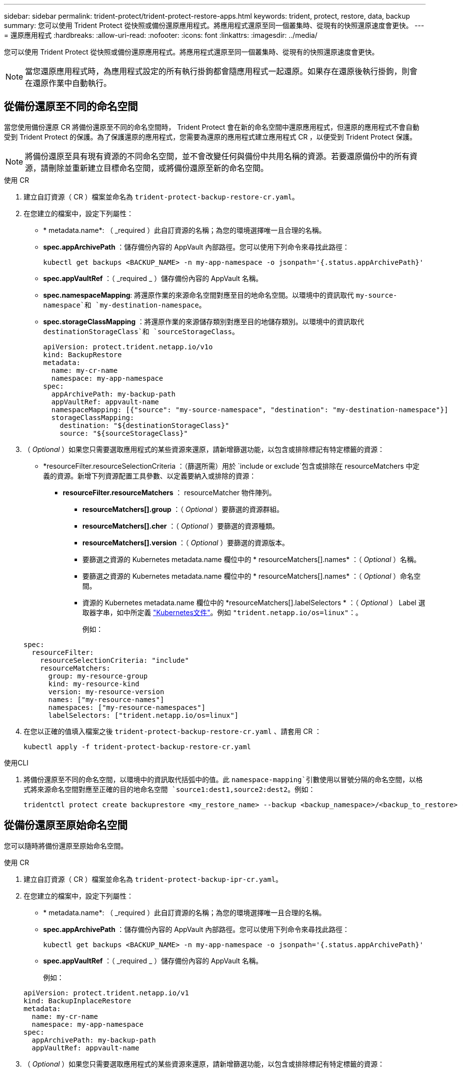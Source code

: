 ---
sidebar: sidebar 
permalink: trident-protect/trident-protect-restore-apps.html 
keywords: trident, protect, restore, data, backup 
summary: 您可以使用 Trident Protect 從快照或備份還原應用程式。將應用程式還原至同一個叢集時、從現有的快照還原速度會更快。 
---
= 還原應用程式
:hardbreaks:
:allow-uri-read: 
:nofooter: 
:icons: font
:linkattrs: 
:imagesdir: ../media/


[role="lead"]
您可以使用 Trident Protect 從快照或備份還原應用程式。將應用程式還原至同一個叢集時、從現有的快照還原速度會更快。


NOTE: 當您還原應用程式時，為應用程式設定的所有執行掛鉤都會隨應用程式一起還原。如果存在還原後執行掛鉤，則會在還原作業中自動執行。



== 從備份還原至不同的命名空間

當您使用備份還原 CR 將備份還原至不同的命名空間時， Trident Protect 會在新的命名空間中還原應用程式，但還原的應用程式不會自動受到 Trident Protect 的保護。為了保護還原的應用程式，您需要為還原的應用程式建立應用程式 CR ，以便受到 Trident Protect 保護。


NOTE: 將備份還原至具有現有資源的不同命名空間，並不會改變任何與備份中共用名稱的資源。若要還原備份中的所有資源，請刪除並重新建立目標命名空間，或將備份還原至新的命名空間。

[role="tabbed-block"]
====
.使用 CR
--
. 建立自訂資源（ CR ）檔案並命名為 `trident-protect-backup-restore-cr.yaml`。
. 在您建立的檔案中，設定下列屬性：
+
** * metadata.name*: （ _required ）此自訂資源的名稱；為您的環境選擇唯一且合理的名稱。
** *spec.appArchivePath* ：儲存備份內容的 AppVault 內部路徑。您可以使用下列命令來尋找此路徑：
+
[source, console]
----
kubectl get backups <BACKUP_NAME> -n my-app-namespace -o jsonpath='{.status.appArchivePath}'
----
** *spec.appVaultRef* ：（ _required _ ）儲存備份內容的 AppVault 名稱。
** *spec.namespaceMapping*: 將還原作業的來源命名空間對應至目的地命名空間。以環境中的資訊取代 `my-source-namespace`和 `my-destination-namespace`。
** *spec.storageClassMapping* ：將還原作業的來源儲存類別對應至目的地儲存類別。以環境中的資訊取代 `destinationStorageClass`和 `sourceStorageClass`。
+
[source, yaml]
----
apiVersion: protect.trident.netapp.io/v1o
kind: BackupRestore
metadata:
  name: my-cr-name
  namespace: my-app-namespace
spec:
  appArchivePath: my-backup-path
  appVaultRef: appvault-name
  namespaceMapping: [{"source": "my-source-namespace", "destination": "my-destination-namespace"}]
  storageClassMapping:
    destination: "${destinationStorageClass}"
    source: "${sourceStorageClass}"
----


. （ _Optional_ ）如果您只需要選取應用程式的某些資源來還原，請新增篩選功能，以包含或排除標記有特定標籤的資源：
+
** *resourceFilter.resourceSelectionCriteria ：（篩選所需）用於 `include or exclude`包含或排除在 resourceMatchers 中定義的資源。新增下列資源配置工具參數、以定義要納入或排除的資源：
+
*** *resourceFilter.resourceMatchers* ： resourceMatcher 物件陣列。
+
**** *resourceMatchers[].group* ：（ _Optional_ ）要篩選的資源群組。
**** *resourceMatchers[].cher* ：（ _Optional_ ）要篩選的資源種類。
**** *resourceMatchers[].version* ：（ _Optional_ ）要篩選的資源版本。
**** 要篩選之資源的 Kubernetes metadata.name 欄位中的 * resourceMatchers[].names* ：（ _Optional_ ）名稱。
**** 要篩選之資源的 Kubernetes metadata.name 欄位中的 * resourceMatchers[].names* ：（ _Optional_ ）命名空間。
**** 資源的 Kubernetes metadata.name 欄位中的 *resourceMatchers[].labelSelectors * ：（ _Optional_ ） Label 選取器字串，如中所定義 https://kubernetes.io/docs/concepts/overview/working-with-objects/labels/#label-selectors["Kubernetes文件"^]。例如 `"trident.netapp.io/os=linux"`：。
+
例如：

+
[source, yaml]
----
spec:
  resourceFilter:
    resourceSelectionCriteria: "include"
    resourceMatchers:
      group: my-resource-group
      kind: my-resource-kind
      version: my-resource-version
      names: ["my-resource-names"]
      namespaces: ["my-resource-namespaces"]
      labelSelectors: ["trident.netapp.io/os=linux"]
----






. 在您以正確的值填入檔案之後 `trident-protect-backup-restore-cr.yaml` 、請套用 CR ：
+
[source, console]
----
kubectl apply -f trident-protect-backup-restore-cr.yaml
----


--
.使用CLI
--
. 將備份還原至不同的命名空間，以環境中的資訊取代括弧中的值。此 `namespace-mapping`引數使用以冒號分隔的命名空間，以格式將來源命名空間對應至正確的目的地命名空間 `source1:dest1,source2:dest2`。例如：
+
[source, console]
----
tridentctl protect create backuprestore <my_restore_name> --backup <backup_namespace>/<backup_to_restore> --namespace-mapping <source_to_destination_namespace_mapping>
----


--
====


== 從備份還原至原始命名空間

您可以隨時將備份還原至原始命名空間。

[role="tabbed-block"]
====
.使用 CR
--
. 建立自訂資源（ CR ）檔案並命名為 `trident-protect-backup-ipr-cr.yaml`。
. 在您建立的檔案中，設定下列屬性：
+
** * metadata.name*: （ _required ）此自訂資源的名稱；為您的環境選擇唯一且合理的名稱。
** *spec.appArchivePath* ：儲存備份內容的 AppVault 內部路徑。您可以使用下列命令來尋找此路徑：
+
[source, console]
----
kubectl get backups <BACKUP_NAME> -n my-app-namespace -o jsonpath='{.status.appArchivePath}'
----
** *spec.appVaultRef* ：（ _required _ ）儲存備份內容的 AppVault 名稱。
+
例如：

+
[source, yaml]
----
apiVersion: protect.trident.netapp.io/v1
kind: BackupInplaceRestore
metadata:
  name: my-cr-name
  namespace: my-app-namespace
spec:
  appArchivePath: my-backup-path
  appVaultRef: appvault-name
----


. （ _Optional_ ）如果您只需要選取應用程式的某些資源來還原，請新增篩選功能，以包含或排除標記有特定標籤的資源：
+
** *resourceFilter.resourceSelectionCriteria ：（篩選所需）用於 `include or exclude`包含或排除在 resourceMatchers 中定義的資源。新增下列資源配置工具參數、以定義要納入或排除的資源：
+
*** *resourceFilter.resourceMatchers* ： resourceMatcher 物件陣列。
+
**** *resourceMatchers[].group* ：（ _Optional_ ）要篩選的資源群組。
**** *resourceMatchers[].cher* ：（ _Optional_ ）要篩選的資源種類。
**** *resourceMatchers[].version* ：（ _Optional_ ）要篩選的資源版本。
**** 要篩選之資源的 Kubernetes metadata.name 欄位中的 * resourceMatchers[].names* ：（ _Optional_ ）名稱。
**** 要篩選之資源的 Kubernetes metadata.name 欄位中的 * resourceMatchers[].names* ：（ _Optional_ ）命名空間。
**** 資源的 Kubernetes metadata.name 欄位中的 *resourceMatchers[].labelSelectors * ：（ _Optional_ ） Label 選取器字串，如中所定義 https://kubernetes.io/docs/concepts/overview/working-with-objects/labels/#label-selectors["Kubernetes文件"^]。例如 `"trident.netapp.io/os=linux"`：。
+
例如：

+
[source, yaml]
----
spec:
  resourceFilter:
    resourceSelectionCriteria: "include"
    resourceMatchers:
      group: my-resource-group
      kind: my-resource-kind
      version: my-resource-version
      names: ["my-resource-names"]
      namespaces: ["my-resource-namespaces"]
      labelSelectors: ["trident.netapp.io/os=linux"]
----






. 在您以正確的值填入檔案之後 `trident-protect-backup-ipr-cr.yaml` 、請套用 CR ：
+
[source, console]
----
kubectl apply -f trident-protect-backup-ipr-cr.yaml
----


--
.使用CLI
--
. 將備份還原至原始命名空間，以環境中的資訊取代括弧中的值。 `backup`引數使用的名稱空間和備份名稱格式為 `<namespace>/<name>`。例如：
+
[source, console]
----
tridentctl protect create backupinplacerestore <my_restore_name> --backup <namespace/backup_to_restore>
----


--
====


== 從快照還原至不同的命名空間

您可以使用自訂資源（ CR ）檔案、將資料從快照還原至不同的命名空間或原始來源命名空間。當您使用 SnapshotRestore CR 將快照還原至不同的命名空間時， Trident Protect 會在新的命名空間中還原應用程式，但還原的應用程式並不會受到 Trident Protect 的自動保護。為了保護還原的應用程式，您需要為還原的應用程式建立應用程式 CR ，以便受到 Trident Protect 保護。

[role="tabbed-block"]
====
.使用 CR
--
. 建立自訂資源（ CR ）檔案並命名為 `trident-protect-snapshot-restore-cr.yaml`。
. 在您建立的檔案中，設定下列屬性：
+
** * metadata.name*: （ _required ）此自訂資源的名稱；為您的環境選擇唯一且合理的名稱。
** *spec.appVaultRef* ：（ _required _ ）儲存快照內容的 AppVault 名稱。
** *spec.appArchivePath* ：在 AppVault 中儲存快照內容的路徑。您可以使用下列命令來尋找此路徑：
+
[source, console]
----
kubectl get snapshots <SNAPHOT_NAME> -n my-app-namespace -o jsonpath='{.status.appArchivePath}'
----
** *spec.namespaceMapping*: 將還原作業的來源命名空間對應至目的地命名空間。以環境中的資訊取代 `my-source-namespace`和 `my-destination-namespace`。
** *spec.storageClassMapping* ：將還原作業的來源儲存類別對應至目的地儲存類別。以環境中的資訊取代 `destinationStorageClass`和 `sourceStorageClass`。
+
[source, yaml]
----
apiVersion: protect.trident.netapp.io/v1
kind: SnapshotRestore
metadata:
  name: my-cr-name
  namespace: my-app-namespace
spec:
  appVaultRef: appvault-name
  appArchivePath: my-snapshot-path
  namespaceMapping: [{"source": "my-source-namespace", "destination": "my-destination-namespace"}]
  storageClassMapping:
    destination: "${destinationStorageClass}"
    source: "${sourceStorageClass}"
----


. （ _Optional_ ）如果您只需要選取應用程式的某些資源來還原，請新增篩選功能，以包含或排除標記有特定標籤的資源：
+
** *resourceFilter.resourceSelectionCriteria ：（篩選所需）用於 `include or exclude`包含或排除在 resourceMatchers 中定義的資源。新增下列資源配置工具參數、以定義要納入或排除的資源：
+
*** *resourceFilter.resourceMatchers* ： resourceMatcher 物件陣列。
+
**** *resourceMatchers[].group* ：（ _Optional_ ）要篩選的資源群組。
**** *resourceMatchers[].cher* ：（ _Optional_ ）要篩選的資源種類。
**** *resourceMatchers[].version* ：（ _Optional_ ）要篩選的資源版本。
**** 要篩選之資源的 Kubernetes metadata.name 欄位中的 * resourceMatchers[].names* ：（ _Optional_ ）名稱。
**** 要篩選之資源的 Kubernetes metadata.name 欄位中的 * resourceMatchers[].names* ：（ _Optional_ ）命名空間。
**** 資源的 Kubernetes metadata.name 欄位中的 *resourceMatchers[].labelSelectors * ：（ _Optional_ ） Label 選取器字串，如中所定義 https://kubernetes.io/docs/concepts/overview/working-with-objects/labels/#label-selectors["Kubernetes文件"^]。例如 `"trident.netapp.io/os=linux"`：。
+
例如：

+
[source, yaml]
----
spec:
  resourceFilter:
    resourceSelectionCriteria: "include"
    resourceMatchers:
      group: my-resource-group
      kind: my-resource-kind
      version: my-resource-version
      names: ["my-resource-names"]
      namespaces: ["my-resource-namespaces"]
      labelSelectors: ["trident.netapp.io/os=linux"]
----






. 在您以正確的值填入檔案之後 `trident-protect-snapshot-restore-cr.yaml` 、請套用 CR ：
+
[source, console]
----
kubectl apply -f trident-protect-snapshot-restore-cr.yaml
----


--
.使用CLI
--
. 將快照還原至不同的命名空間，以環境中的資訊取代方括號中的值。
+
**  `snapshot`引數使用格式的命名空間和快照名稱 `<namespace>/<name>`。
** 此 `namespace-mapping`引數使用以冒號分隔的命名空間，以格式將來源命名空間對應至正確的目的地命名空間 `source1:dest1,source2:dest2`。
+
例如：

+
[source, console]
----
tridentctl protect create snapshotrestore <my_restore_name> --snapshot <namespace/snapshot_to_restore> --namespace-mapping <source_to_destination_namespace_mapping>
----




--
====


== 從快照還原至原始命名空間

您可以隨時將快照還原至原始命名空間。

[role="tabbed-block"]
====
.使用 CR
--
. 建立自訂資源（ CR ）檔案並命名為 `trident-protect-snapshot-ipr-cr.yaml`。
. 在您建立的檔案中，設定下列屬性：
+
** * metadata.name*: （ _required ）此自訂資源的名稱；為您的環境選擇唯一且合理的名稱。
** *spec.appVaultRef* ：（ _required _ ）儲存快照內容的 AppVault 名稱。
** *spec.appArchivePath* ：在 AppVault 中儲存快照內容的路徑。您可以使用下列命令來尋找此路徑：
+
[source, console]
----
kubectl get snapshots <SNAPSHOT_NAME> -n my-app-namespace -o jsonpath='{.status.appArchivePath}'
----
+
[source, yaml]
----
apiVersion: protect.trident.netapp.io/v1
kind: SnapshotInplaceRestore
metadata:
  name: my-cr-name
  namespace: my-app-namespace
spec:
  appVaultRef: appvault-name
    appArchivePath: my-snapshot-path
----


. （ _Optional_ ）如果您只需要選取應用程式的某些資源來還原，請新增篩選功能，以包含或排除標記有特定標籤的資源：
+
** *resourceFilter.resourceSelectionCriteria ：（篩選所需）用於 `include or exclude`包含或排除在 resourceMatchers 中定義的資源。新增下列資源配置工具參數、以定義要納入或排除的資源：
+
*** *resourceFilter.resourceMatchers* ： resourceMatcher 物件陣列。
+
**** *resourceMatchers[].group* ：（ _Optional_ ）要篩選的資源群組。
**** *resourceMatchers[].cher* ：（ _Optional_ ）要篩選的資源種類。
**** *resourceMatchers[].version* ：（ _Optional_ ）要篩選的資源版本。
**** 要篩選之資源的 Kubernetes metadata.name 欄位中的 * resourceMatchers[].names* ：（ _Optional_ ）名稱。
**** 要篩選之資源的 Kubernetes metadata.name 欄位中的 * resourceMatchers[].names* ：（ _Optional_ ）命名空間。
**** 資源的 Kubernetes metadata.name 欄位中的 *resourceMatchers[].labelSelectors * ：（ _Optional_ ） Label 選取器字串，如中所定義 https://kubernetes.io/docs/concepts/overview/working-with-objects/labels/#label-selectors["Kubernetes文件"^]。例如 `"trident.netapp.io/os=linux"`：。
+
例如：

+
[source, yaml]
----
spec:
  resourceFilter:
    resourceSelectionCriteria: "include"
    resourceMatchers:
      group: my-resource-group
      kind: my-resource-kind
      version: my-resource-version
      names: ["my-resource-names"]
      namespaces: ["my-resource-namespaces"]
      labelSelectors: ["trident.netapp.io/os=linux"]
----






. 在您以正確的值填入檔案之後 `trident-protect-snapshot-ipr-cr.yaml` 、請套用 CR ：
+
[source, console]
----
kubectl apply -f trident-protect-snapshot-ipr-cr.yaml
----


--
.使用CLI
--
. 將快照還原至原始命名空間，以環境中的資訊取代方括號中的值。例如：
+
[source, console]
----
tridentctl protect create snapshotinplacerestore <my_restore_name> --snapshot <snapshot_to_restore>
----


--
====


== 檢查還原作業的狀態

您可以使用命令列來檢查進行中，已完成或已失敗的還原作業狀態。

.步驟
. 使用下列命令可擷取還原作業的狀態，以環境中的資訊取代方括號中的值：
+
[source, console]
----
kubectl get backuprestore -n <namespace_name> <my_restore_cr_name> -o jsonpath='{.status}'
----

